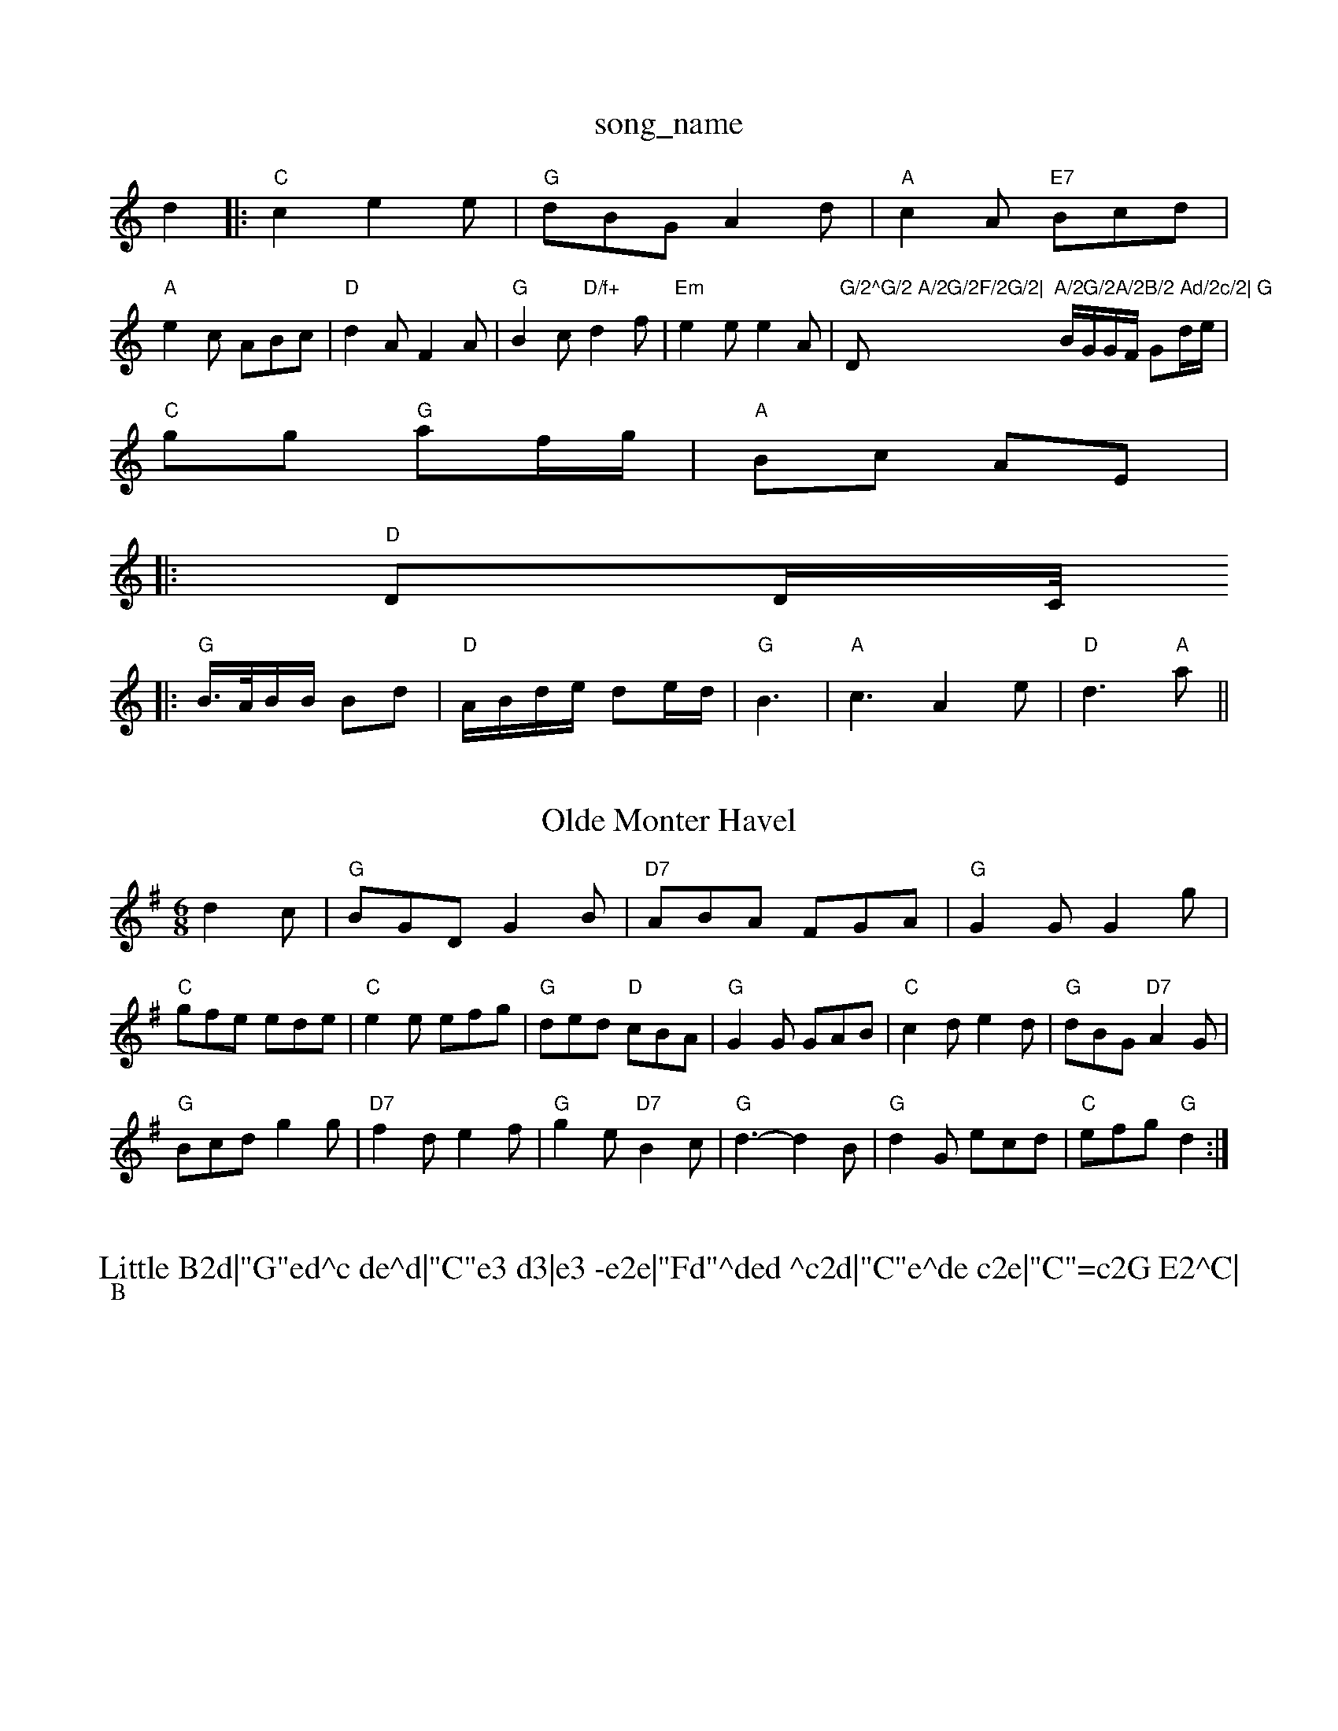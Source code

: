X: 1
T:song_name
K:C
d2|:"C"c2e2e|"G"dBG A2d|"A"c2A "E7"Bcd|
"A"e2c ABc|"D"d2A F2A|"G"B2c "D/f+"d2f|"Em"e2e e2A|"G/2^G/2 A/2G/2F/2G/2|"D"A/2G/2A/2B/2 Ad/2c/2|\
"G"B/2G/2G/2F/2 Gd/2e/2|
"C"gg "G"af/2g/2|"A"Bc AE|:
"D"DD/2C/4
|:"G"B3/4A/4B/2B/2 Bd|"D"A/2B/2d/2e/2 de/2d/2|"G"B3|"A"c3 A2e|"D"d3 "A"a||
X: 215
T:Olde Monter Havel
% Nottingham Music Database
S:O'baxaue Sayfor
% Nottingham Music Database
Y:AABABAC
S:AA, via EF
M:6/8
K:G
d2c |"G"BGD G2B|"D7"ABA FGA|"G"G2G G2g|
"C"gfe ede|"C"e2e efg|"G"ded "D"cBA|"G"G2G GAB|"C"c2d e2d|"G"dBG "D7"A2G|
"G"Bcd g2g|"D7"f2d e2f|"G"g2e "D7"B2c|"G"d3 -d2B|"G"d2G ecd|"C"efg "G"d2:|

X: 26
T:Little B2d|"G"ed^c de^d|"C"e3 d3|e3 -e2e|"Fd"^ded ^c2d|"C"e^de c2e|"C"=c2G E2^C|
DEF G2A|"D"f3 e2f|A3 DEF|"D"F2F A2F|"A"E2c cBA|"Em"g/2a/2g/2f/2g eAB|"A7"cea gfe|"D"d3 d2:|
P:B
|f/2g/2|"D"a2a agf|"C"e2e e3|"Am"efg a2|"C"ee/2f/2 g2|\
"G"B/2A/2G/2B/2 "D7"A/2G/2E/2^F/2|
"G"GB/2B/2 Be/2f/2|"C"g/2f/2e/2d/2 "G"dB|"D"A/2F/2A/2A/2 A/2F/2A/2D/2|"E7"BE "A7"EF/2G/2|
"D"A/2A/2A/2F/2 "A7"EA/2B/2|"D"A/2B/2d/2e/2 "Bm"fe/2d/2|"Em"B/2d/2e/2f/2 "A7"e/2g/2f/2g/2|"D"af "D"df/2g/2|"A7"a/2A/2g/2A/2 f/2A|"D"d2e|"D"fgf|
"E7"e2f|"A"a3-|"A7"a2b|"D"afd|"G"bag|"D"fa2|"D"d3:|
P:B
d|"D"f2f "A"e3|"D"fgf "C"e2e|"D"d2e f/2a/2g/2e/2|"D"d/2c/2d/2e/2 "A"cA|
"D"d/2c/2d/2e/2 "A"cA2]Ace|"D"df(3edc "E7"c2e2|
"A"c/2AG/2% Nottingham Music Database
S:Devid/2 f/2g/2e/2f/2|"D"d/2c/2B/2c/2 "A"e3/2e/2|"D"f/2e/2f/2g/2 af/2e/2|\
"A"a/2g/2a/2e/2 "D"d/2c/2d/2f/2|
"A"e/2d/2c/2B/2 Ag/2f/2|"C"ec cE/2c/2|
"D"d/2e/2f/2g/2 af/2g/2|"A7"ag/2f/2 e/2d/2e/2f/2|\
"A"e/2c/2B/2c/2 A/2B/2c/2d/2|
"A"e/2d/2c/2B/2 Ac/2A/2|"D"d/2c/2d/2e/2 fe/2d/2|\
"A"c/2A/2B/2c/2 "E7"B/2A/2G/2B/2|"A"A3\
:|
X: 14
T:Jom Donach Kirkph
% Nottingham Music Database
S:Trad, via EF
M:6/8
K:C
|:d|"C"edc g2c|"Dm"Bdd "Gm"G2d|"Am"edc "E7"BcB|"Am"A3 "D7"A2d|
"G"gab d2b|"C"c'ba "D"bge|"G"gab "Em"deg|"D"aba def|
"C"gag e=ce|"D7"fdf fed|"G"gba "D"agf| [1"A7"gfe "D"d3:|
 [2"F#m"a3 a2|\
"Em"b2g "A"a2e|"D"[f3-A3-]"A"[gfe|
"D" [f3-][d"D"B/4A/4B/4 A/4B/4A/2:|[2(3A"AB "E7"cd|"A"e3/2e/2 fe|"D"ef ag/2f/2|"Em"ee "A7"ef/2e/2|"D"ff "Bm"d3/2e/2|\
"A7"f/2e/2d/2c/2 BA|
"D"f/2a/2f/2d/2 Ad|"G"BB e2|"Em"G/2c/2 D"C"e2 ce|\
"Dm"f3/2e/2 c/2G3/2|
"F"cc -cB|"G"B/2G/2B/2d/2 "A/c+"c/2e/2f/2g/2|"C"g/2e/2g/2e/2 "D7"fe/2d/2|\
"G"B/2de/2 "Em"d/2BG|
"D"A2D D2D|"G"GAB "D"AdG/2B/2d/2 gg|"C"g/2f/2e/2 "A7"d/2c/2B/2A/2|
"D"FD D/2E/2F/2G/2|"D"A/2B/2A/2F/2 "F#m"AF/2A/2|"Bm"dc/2d/2 "A"e/2f/2g/2|a/2A/2e/2A/2 f/2e/2d/2c/2|"G"B/2G/2F/2G/2 "A7"A/2B/2A/2G/2|"D"FD D:|
P:B
a/2g/2|"D"fd fa|"Em"g/2f/2e/2d/2 cB|"A"Ac/2B/2 A:|
P:B
c/2d/2|"A"ec/2e/2 fe|"A"ee/2f/2 "E7/b"d/2e/2f/2g/2|"A"aA A\
:|

X: 55
T:Miss Supeypiad
% Nottingham Music Database
S:Trad, arr Phil Rowe
M:6/8
K:Em
|:m"g2d B2c|E3 E3|"Em"B2e -B2e|"E7"fbg "A"a2g|"D"faa "A"ecA|"E7"BAG Em"dc "A7"d/2c/2B/2A/2|
"D"FA/2A/2 AA|"G"GB/2B/2 BB|"A7"Ac/2B/2 AA|"D"d/2e/2d/2c/2 "G"BG|\
"D"F/2G/2A/2B/2 cB/2A/2|"G"B/2A/2B/2c/2 "A7"d/2e/2f/2g/2:|
P:B
"D"f/2a/2a/2b/2 a/2f/2d/2f/2|"C"=e/2f/2g/2e/2 g/2b/2a/2g/2|\
K:G
"G"g/2g/2g/2e/2 g/2f/2e/2d/2|"C"e/2d/